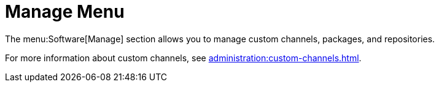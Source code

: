 [[ref.webui.channels.manage]]
= Manage Menu

The menu:Software[Manage] section allows you to manage custom channels,
packages, and repositories.

For more information about custom channels, see
xref:administration:custom-channels.adoc[].
